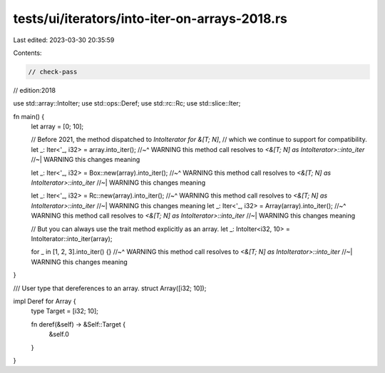 tests/ui/iterators/into-iter-on-arrays-2018.rs
==============================================

Last edited: 2023-03-30 20:35:59

Contents:

.. code-block:: rs

    // check-pass
// edition:2018

use std::array::IntoIter;
use std::ops::Deref;
use std::rc::Rc;
use std::slice::Iter;

fn main() {
    let array = [0; 10];

    // Before 2021, the method dispatched to `IntoIterator for &[T; N]`,
    // which we continue to support for compatibility.
    let _: Iter<'_, i32> = array.into_iter();
    //~^ WARNING this method call resolves to `<&[T; N] as IntoIterator>::into_iter`
    //~| WARNING this changes meaning

    let _: Iter<'_, i32> = Box::new(array).into_iter();
    //~^ WARNING this method call resolves to `<&[T; N] as IntoIterator>::into_iter`
    //~| WARNING this changes meaning

    let _: Iter<'_, i32> = Rc::new(array).into_iter();
    //~^ WARNING this method call resolves to `<&[T; N] as IntoIterator>::into_iter`
    //~| WARNING this changes meaning
    let _: Iter<'_, i32> = Array(array).into_iter();
    //~^ WARNING this method call resolves to `<&[T; N] as IntoIterator>::into_iter`
    //~| WARNING this changes meaning

    // But you can always use the trait method explicitly as an array.
    let _: IntoIter<i32, 10> = IntoIterator::into_iter(array);

    for _ in [1, 2, 3].into_iter() {}
    //~^ WARNING this method call resolves to `<&[T; N] as IntoIterator>::into_iter`
    //~| WARNING this changes meaning
}

/// User type that dereferences to an array.
struct Array([i32; 10]);

impl Deref for Array {
    type Target = [i32; 10];

    fn deref(&self) -> &Self::Target {
        &self.0
    }
}



